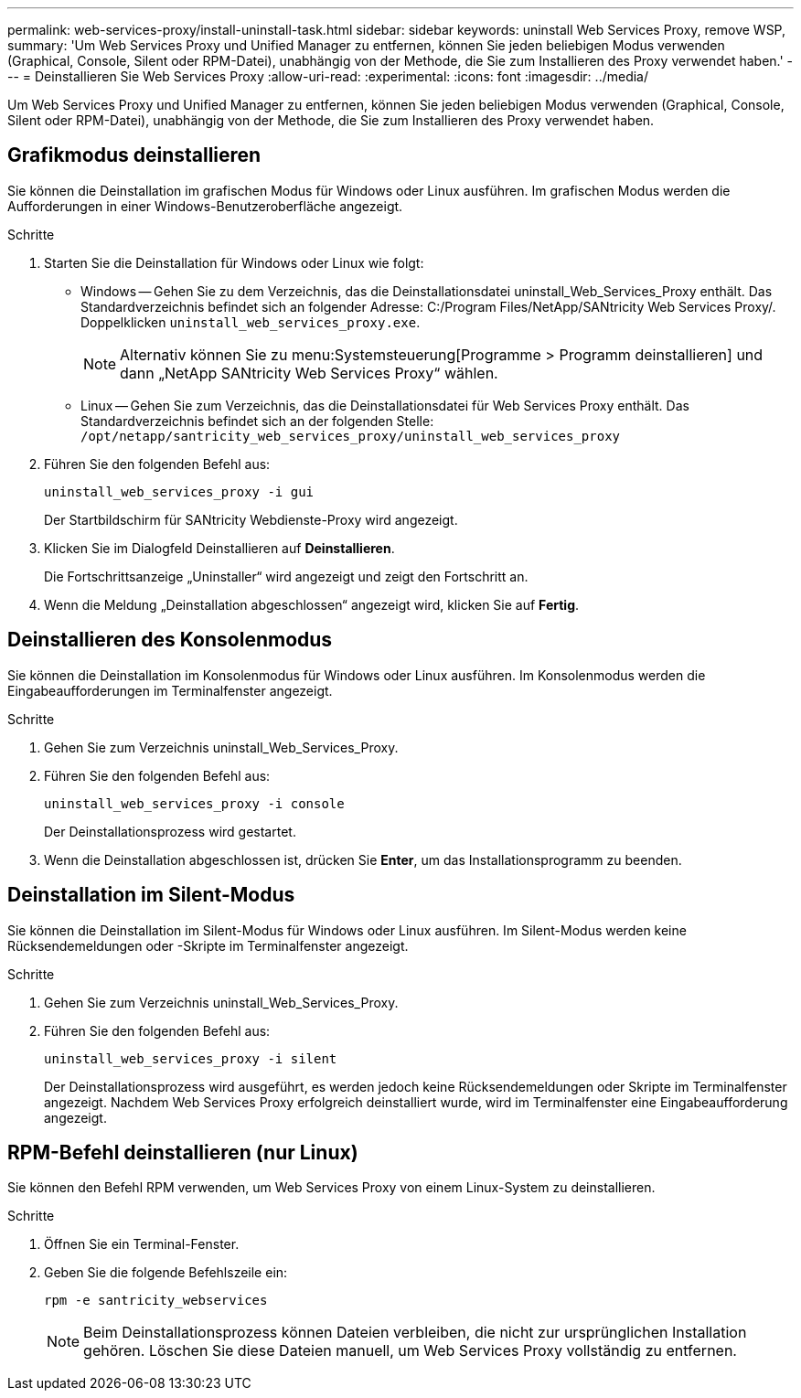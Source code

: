 ---
permalink: web-services-proxy/install-uninstall-task.html 
sidebar: sidebar 
keywords: uninstall Web Services Proxy, remove WSP, 
summary: 'Um Web Services Proxy und Unified Manager zu entfernen, können Sie jeden beliebigen Modus verwenden (Graphical, Console, Silent oder RPM-Datei), unabhängig von der Methode, die Sie zum Installieren des Proxy verwendet haben.' 
---
= Deinstallieren Sie Web Services Proxy
:allow-uri-read: 
:experimental: 
:icons: font
:imagesdir: ../media/


[role="lead"]
Um Web Services Proxy und Unified Manager zu entfernen, können Sie jeden beliebigen Modus verwenden (Graphical, Console, Silent oder RPM-Datei), unabhängig von der Methode, die Sie zum Installieren des Proxy verwendet haben.



== Grafikmodus deinstallieren

Sie können die Deinstallation im grafischen Modus für Windows oder Linux ausführen. Im grafischen Modus werden die Aufforderungen in einer Windows-Benutzeroberfläche angezeigt.

.Schritte
. Starten Sie die Deinstallation für Windows oder Linux wie folgt:
+
** Windows -- Gehen Sie zu dem Verzeichnis, das die Deinstallationsdatei uninstall_Web_Services_Proxy enthält. Das Standardverzeichnis befindet sich an folgender Adresse: C:/Program Files/NetApp/SANtricity Web Services Proxy/. Doppelklicken `uninstall_web_services_proxy.exe`.
+

NOTE: Alternativ können Sie zu menu:Systemsteuerung[Programme > Programm deinstallieren] und dann „NetApp SANtricity Web Services Proxy“ wählen.

** Linux -- Gehen Sie zum Verzeichnis, das die Deinstallationsdatei für Web Services Proxy enthält. Das Standardverzeichnis befindet sich an der folgenden Stelle: +
`/opt/netapp/santricity_web_services_proxy/uninstall_web_services_proxy`


. Führen Sie den folgenden Befehl aus:
+
`uninstall_web_services_proxy -i gui`

+
Der Startbildschirm für SANtricity Webdienste-Proxy wird angezeigt.

. Klicken Sie im Dialogfeld Deinstallieren auf *Deinstallieren*.
+
Die Fortschrittsanzeige „Uninstaller“ wird angezeigt und zeigt den Fortschritt an.

. Wenn die Meldung „Deinstallation abgeschlossen“ angezeigt wird, klicken Sie auf *Fertig*.




== Deinstallieren des Konsolenmodus

Sie können die Deinstallation im Konsolenmodus für Windows oder Linux ausführen. Im Konsolenmodus werden die Eingabeaufforderungen im Terminalfenster angezeigt.

.Schritte
. Gehen Sie zum Verzeichnis uninstall_Web_Services_Proxy.
. Führen Sie den folgenden Befehl aus:
+
`uninstall_web_services_proxy -i console`

+
Der Deinstallationsprozess wird gestartet.

. Wenn die Deinstallation abgeschlossen ist, drücken Sie *Enter*, um das Installationsprogramm zu beenden.




== Deinstallation im Silent-Modus

Sie können die Deinstallation im Silent-Modus für Windows oder Linux ausführen. Im Silent-Modus werden keine Rücksendemeldungen oder -Skripte im Terminalfenster angezeigt.

.Schritte
. Gehen Sie zum Verzeichnis uninstall_Web_Services_Proxy.
. Führen Sie den folgenden Befehl aus:
+
`uninstall_web_services_proxy -i silent`

+
Der Deinstallationsprozess wird ausgeführt, es werden jedoch keine Rücksendemeldungen oder Skripte im Terminalfenster angezeigt. Nachdem Web Services Proxy erfolgreich deinstalliert wurde, wird im Terminalfenster eine Eingabeaufforderung angezeigt.





== RPM-Befehl deinstallieren (nur Linux)

Sie können den Befehl RPM verwenden, um Web Services Proxy von einem Linux-System zu deinstallieren.

.Schritte
. Öffnen Sie ein Terminal-Fenster.
. Geben Sie die folgende Befehlszeile ein:
+
`rpm -e santricity_webservices`

+

NOTE: Beim Deinstallationsprozess können Dateien verbleiben, die nicht zur ursprünglichen Installation gehören. Löschen Sie diese Dateien manuell, um Web Services Proxy vollständig zu entfernen.


